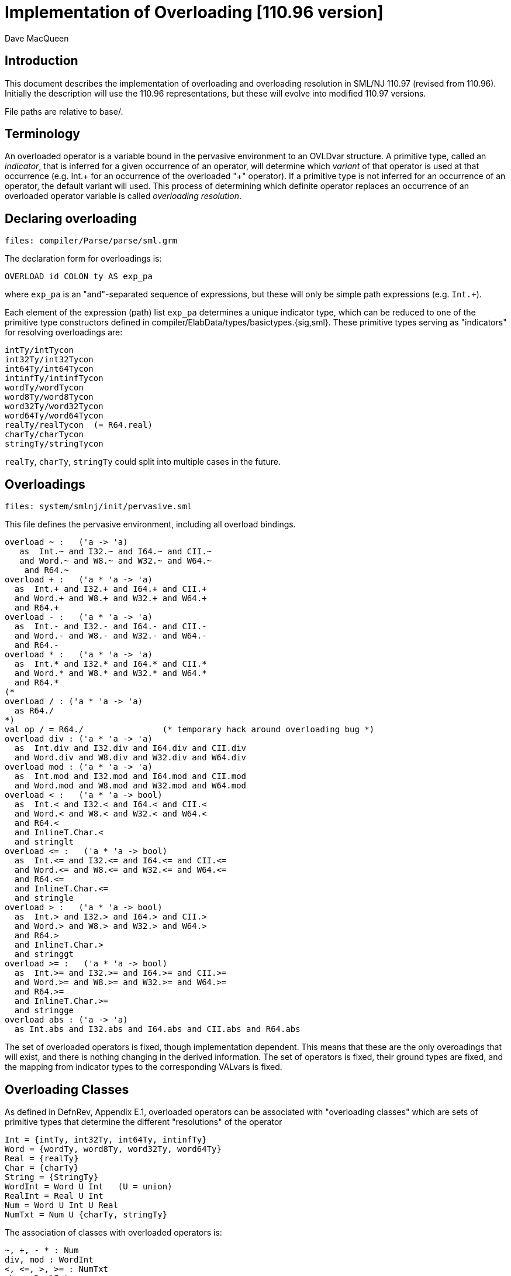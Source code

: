 = Implementation of Overloading [110.96 version]
:Author: Dave MacQueen
:Date: 2020/04/12
:stem: latexmath
:source-highlighter: pygments
:VERSION: 110.96

== Introduction

This document describes the implementation of overloading and overloading
resolution in SML/NJ 110.97 (revised from 110.96). Initially the description
will use the 110.96 representations, but these will evolve into modified
110.97 versions.

File paths are relative to base/.

== Terminology

An overloaded operator is a variable bound in the pervasive
environment to an OVLDvar structure. A primitive type, called an
_indicator_, that is inferred for a given occurrence of an operator,
will determine which _variant_ of that operator is used at that
occurrence (e.g. Int.+ for an occurrence of the overloaded "+"
operator). If a primitive type is not inferred for an occurrence of an
operator, the default variant will used. This process of determining which
definite operator replaces an occurrence of an overloaded operator variable
is called _overloading resolution_.


== Declaring overloading

  files: compiler/Parse/parse/sml.grm

The declaration form for overloadings is:

[source,sml]
-----------
OVERLOAD id COLON ty AS exp_pa
-----------
where `exp_pa` is an "and"-separated sequence of expressions,
but these will only be simple path expressions (e.g. `Int.+`).

Each element of the expression (path) list `exp_pa` determines a unique
indicator type, which can be reduced to one of the primitive type
constructors defined in compiler/ElabData/types/basictypes.{sig,sml}.
These primitive types serving as "indicators" for resolving overloadings
are:

  intTy/intTycon
  int32Ty/int32Tycon
  int64Ty/int64Tycon
  intinfTy/intinfTycon
  wordTy/wordTycon
  word8Ty/word8Tycon
  word32Ty/word32Tycon
  word64Ty/word64Tycon
  realTy/realTycon  (= R64.real)
  charTy/charTycon
  stringTy/stringTycon

`realTy`, `charTy`, `stringTy` could split into multiple cases in the future.


== Overloadings

  files: system/smlnj/init/pervasive.sml

This file defines the pervasive environment, including
all overload bindings.

[source,sml]
-----------
overload ~ :   ('a -> 'a)
   as  Int.~ and I32.~ and I64.~ and CII.~
   and Word.~ and W8.~ and W32.~ and W64.~
    and R64.~
overload + :   ('a * 'a -> 'a)
  as  Int.+ and I32.+ and I64.+ and CII.+
  and Word.+ and W8.+ and W32.+ and W64.+
  and R64.+
overload - :   ('a * 'a -> 'a)
  as  Int.- and I32.- and I64.- and CII.-
  and Word.- and W8.- and W32.- and W64.-
  and R64.-
overload * :   ('a * 'a -> 'a)
  as  Int.* and I32.* and I64.* and CII.*
  and Word.* and W8.* and W32.* and W64.*
  and R64.*
(*
overload / : ('a * 'a -> 'a)
  as R64./
*)
val op / = R64./		(* temporary hack around overloading bug *)
overload div : ('a * 'a -> 'a)
  as  Int.div and I32.div and I64.div and CII.div
  and Word.div and W8.div and W32.div and W64.div
overload mod : ('a * 'a -> 'a)
  as  Int.mod and I32.mod and I64.mod and CII.mod
  and Word.mod and W8.mod and W32.mod and W64.mod
overload < :   ('a * 'a -> bool)
  as  Int.< and I32.< and I64.< and CII.<
  and Word.< and W8.< and W32.< and W64.<
  and R64.<
  and InlineT.Char.<
  and stringlt
overload <= :   ('a * 'a -> bool)
  as  Int.<= and I32.<= and I64.<= and CII.<=
  and Word.<= and W8.<= and W32.<= and W64.<=
  and R64.<=
  and InlineT.Char.<=
  and stringle
overload > :   ('a * 'a -> bool)
  as  Int.> and I32.> and I64.> and CII.>
  and Word.> and W8.> and W32.> and W64.>
  and R64.>
  and InlineT.Char.>
  and stringgt
overload >= :   ('a * 'a -> bool)
  as  Int.>= and I32.>= and I64.>= and CII.>=
  and Word.>= and W8.>= and W32.>= and W64.>=
  and R64.>=
  and InlineT.Char.>=
  and stringge
overload abs : ('a -> 'a)
  as Int.abs and I32.abs and I64.abs and CII.abs and R64.abs
-----------

The set of overloaded operators is fixed, though implementation
dependent.  This means that these are the only overoadings that will
exist, and there is nothing changing in the derived information.
The set of operators is fixed, their ground types are fixed, and
the mapping from indicator types to the corresponding VALvars is
fixed.

== Overloading Classes

As defined in DefnRev, Appendix E.1, overloaded operators can be
associated with "overloading classes" which are sets of primitive
types that determine the different "resolutions" of the operator

  Int = {intTy, int32Ty, int64Ty, intinfTy}
  Word = {wordTy, word8Ty, word32Ty, word64Ty}
  Real = {realTy}
  Char = {charTy}
  String = {StringTy}
  WordInt = Word U Int   (U = union)
  RealInt = Real U Int
  Num = Word U Int U Real
  NumTxt = Num U {charTy, stringTy}

The association of classes with overloaded operators is:

  ~, +, - * : Num
  div, mod : WordInt
  <, <=, >, >= : NumTxt
  abs : RealInt

So only Num, WordInt, NumTxt, RealInt are associated with overloaded
operators (so far).

For a given applied occurrence of an overloaded operator, resolution
is based on a single primitive type determined by the type checker.
This "indicator" type will be a member of the operator's overloading
class. In cases where the type checker does not produce a unique
indicator (the occurrence remains undetermined) then a "default"
member of its overloading class is used to resolve the operator.
The defaults for the relevant classes are all the same, namely intTy;
intTy is the universal default indicator.

  WordInt : intTy
  RealInt : intTy
  Num : intTy
  NumTxt : intTy

The overload classes actually play no role in the overloading resolution
algorithm. They are just a potentially useful notion in the "metatheory"
of overloading resolution.

Note that none of the four "relevant" overloading classes is disjoint from
the others.  Indeed, Int is the intersection of them all.


== Semantic representations

  files: compiler/ElabData/types.{sig,sml}

[source,sml]
------------
and ovldSource
  = OVAR of S.symbol * SourceMap.region		(* overloaded variable *)
  | OINT of IntInf.int * SourceMap.region	(* overloaded int literal *)
  | OWORD of IntInf.int * SourceMap.region	(* overloaded word literal *)
  (* in future, may need to add real, char, string literals as sources *)

and tvKind
  = ...
  | OVLD of (* overloaded operator type scheme variable,
	     * representing one of a finite set of ground type options *)
     {sources: ovldSource list,   (* name of overloaded variable or literal value *)
      options: ty list} (* potential resolution types *)
------------

Concentrating on the overloaded variable (operator) case, the source identifier
and its source region are recorded as arguments of the OVAR constructor of ovldSource.
There can be multiple sources as the overload tvars for multiple overloaded identifiers
get unified. Example

[source,sml]
------------
(fn x => x < x; x * x)
------------
where the type checker will unify the OVLD tyvar introduced for "<" with the tyvar for "x"
and then that will get unififed with the OVLD tyvar for "*".

When two such OVLD tyvars are unified, the options are narrowed by intersecting
the options of each tyvar, and the new sources are the union (concatenation) of
the sources of the two variables.

The options actually play no essential role.  In the end, the type inferred for an
overloaded operator occurrence will either be a single primitive type, which will
be used to _resolve_ the operator, or it will remain an OVLD tyvar, in which case
the operator will be resolved by its default type (which is always intTy).

When overloading resolution is performed the resulting primitive type
(if unique; i.e. if a single element of the options matches) is used
to resolve the operators at each of the sources.
** Actually, the options field of OVLD is irrelevant. If 


== Elaboration of overload declarations

  files: compiler/Elaborator/elaborate/elabcore.sml
         compiler/ElabData/syntax/varcon.{sig,sml} [VALvar, OVLDvar]
         compiler/ElabData/types/types.{sig,sml}  [TYFUN]
         compiler/Elaborator/types/overload.sml  [Overload.matchScheme]
       
[source,sml]
------------
    and elabOVERLOADdec((id,typeScheme,exps),env,rpath,region) =
	(* exps are simple variables or paths, with monomorphic types;
	 * typescheme is a type scheme with a single type variable parameter,
	 * which matches the type of each exp *)
	let val (body,tyvars) = ET.elabType(typeScheme,env,error,region)
	    val tvs = TS.elements tyvars (* ASSERT: length tyvars = 1 *)
	    val scheme = (TU.bindTyvars tvs; TU.compressTy body;
			  TYFUN{arity=length tvs, body=body})
	    fun option (MARKexp(e,_)) = option e
	      | option (VARexp(ref (v as VALvar{typ,...}),_)) =
		  {indicator = Overload.matchScheme(scheme,!typ), variant = v}
	      | option _ = bug "evalOVERLOADdec.option"
	    val options =
		map (fn exp => option(#1(elabExp(exp,env,region)))) exps
	    val ovldvar = OVLDvar{name=id,scheme=scheme,
				  options=options}
	in
	    (OVLDdec ovldvar, SE.bind(id,B.VALbind ovldvar,SE.empty),
             TS.empty, no_updt)
	end
------------

where

[source,sml]
------------
   val elabExp : Ast.exp * SE.staticEnv * region
                 -> Absyn.exp * TS.tyvarset * tyvUpdate
------------

and for the paths occuring in overload decl the resulting Absyn.exp will be of the
form VARexp(ref v, []), were v is the VarCon.VALvar obtained by looking up the path
in the environment. From varcon.sml (structure VarCon):

[source,sml]
------------
(* from varcon.sml *)
datatype var
  = VALvar of 		              (* ordinary variables *)
      {path : SP.path,
       typ : T.ty ref,
       btvs : T.tyvar list ref,
       access : A.access,
       prim : PrimopId.prim_id}
  | OVLDvar of       	      	      (* overloaded identifier *)
      {name : S.symbol,
       options: {indicator: T.ty, variant: var} list,
       scheme: T.tyfun}
  | ERRORvar                          (* error variables *)
------------

So the overloaded variable (id) is bound to an OVLDvar structure, which contains
the mapping from indicator types to the VALvar (:VarCon.vars) obtained by
elaborating the paths for each option. The overload class of the variable is
just the domain of the options mapping.

The typeScheme part of the overload declaration is translated into a TYFUN
(always of arity 1). This is then "matched" using Overload.matchScheme with the
type of each option VALvar to return an "indicator" type, which will be a primitive
type -- one of the types in the maximal overload class NumTex.


== Type inference process

  files: compiler/Elaborator/types/overload.sml
         compiler/Elaborator/types/typecheck.sml
         compiler/Elaborator/types/unify.sml

[source,sml]
------------
       | VARexp(refvar as ref(OVLDvar _),_) =>
         (exp, olv_push (refvar, region, err region))
------------
When the type checker encounters a VARexp whose variable is an OVLDvar, it
calls olv_push to push the refvar onto the overloading stack for this call of
the top-level TypeCheck.decType. olv_push is defined by

[source,sml]
------------
(* setup for recording and resolving overloaded variables and literals *)
val { pushv = olv_push, pushl = oll_push, resolve = ol_resolve } = Overload.new ()
------------

The type of olv_push is given by [overload.sml, l. 19]:

[source,sml]
------------
 pushv : VarCon.var ref * SourceMap.region * ErrorMsg.complainer -> Types.ty,
------------

The type returned by pushv/olv_push is the type scheme for the overloaded variable
instantiated with a fresh OVLD tyvar. This OVLD tyvar contains the source info for this
particular VARexp (variable name and region) and a copy of the instance --> variant
mapping for this overloaded operator (which is the same for each occurrence, hence
does not need to be reconstructed for each new OVLD tyvar!).

When unification involving this OVLD tyvar occurs, two things can happen:

. If the OVLD tyvar is instantiated to a type [instTyvar, l. 427], the typechecker
checks whether the instantiating type (ty') is in the options list of the tyvar,
and if not immediately raises a Unify exception (which generates a type error message).
The options list at this point contains a (potentially proper) subset of the overloading
class of the operator that generated the OVLD tyvar (one of the sources). Only the
first source, if there are multiple ones, is mentioned in the printed metatypevariable
[BUG].

. If the OVLD tyvar is being unified with another tyvar:

.. if the other tyvar is also an OVLD, then new options (options')
are defined as the intersection of the options of the old (i1) and new
(i2) OVLD tyvars. If this intersection is nil [*IMPOSSIBLE!*],
then Unify is raised and there is a type error reported. Otherwise a new OVLD
is defined with the concatenation of the sources and the (non-nil) intersection of
the options, and both the tyvars are assigned this new OVLD value.

.. if the other tyvar is an OPEN, then its eq attribute is used to filter out
non-equality elements of options (i.e. realTy), thus indirectly disqualifying
realTy as an valid indicator and thereby possibly causing a type error later on
when the tyvar is instantiated. If after filter out realTy, options are nil
[*IMPOSSIBLE!*], Unify is raised, otherwise a new OVLD is constructed with the same sources
and the filtered options and assigned to the old and new tyvar refs.

If an OPEN tyvar is instantiated to the OVLD tyvar, then subcase OVLD [unify.sml, l. 184]
of the iter function is invoked. This "propagates" (incorrectly) a true equality type
attribute of the instantiated OPEN tyvar to the OVLD tyvar by filtering out non-equality
types (which could only be realTy) from the options of the OVLD tyvar. This will cause
a type error if later the OVLD tyvar is instantiated to realTy (or any other random type
not in the relevant overloading class, but the type error will not be properly blamed on
the equality mismatch [*BUG*].

*Side Note*: The `CONty(DEFtyc...)` case of `iter` [unify.sml, l. 196] is bogus and needs to
be rewritten to expand definitions incrementally as the instantiating type is traversed,
in order to deal with nonstrict (irrelevant) arguments and imbedded OBJ constructors
properly.


== Overloading resolution

  files: compiler/Elaborator/types/typecheck.sml
         compiler/Elaborator/types/overload.sml

An ordinary variable expression elaborates to a VARexp(ref v, []) where v is
the variable representation returned by looking up the variable path in the static
environment. If v is an OVLDvar, the ref allows it to be replaced by the resolved
variant, a VALvar, to effect overloading resolution.

During typechecking [typecheck.sml, l. 526], the VarCon.OVLDvar ref is pushed onto a
overloaded variable stack created by the call to Overload.new [typecheck.sml, l. 75]
for that TypeCheck.decType call.  A similar thing happens for overloaded literals (oll_push),
but we are not concerned with that at the moment.

After the normal type checking is completed, ol_resolve is called and it iterates through
the pushed var refs and attempts to resolve and replace each one, based on an indicator
type extracted to the (possibly) instantiated type of the VARexp determined by the
type checker.  Note that OVLD tyvars may have been unified, so more than one of the
overloaded operators may be resolved by the same type instantiation.

There are three cases for OVLD tyvar.

. The OVLD tyvars may have been instantiated to a primitive type belonging to the appropriate
class, in which case overloading is resolved and the VARexp ref is updated with the corresponding
VALvar.

. The OVLD tyvar is instantiated to a type that is not in the overloading class for an
operator, in which case resolution is unsuccessful and there is a type error (but reported
during resolution, or earlier?).

. The OVLD tyvar is not instantiated (but may have been modified by unification with other
variables.  In this case, the operator is resolved to the default variant, which will _always_
be intTy, which is an equality type.  Thus default resolution will always be possible, even
if the OVLD tyvar's equality attribute has been turned on during unification!  Default resolution
cannot cause a equality mismatch type error [*INVARIANT*].

